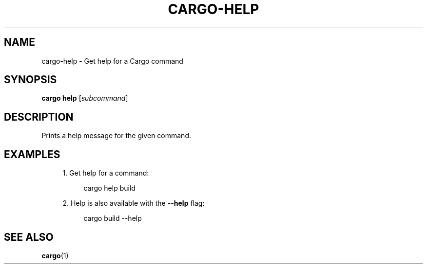 '\" t
.TH "CARGO\-HELP" "1"
.nh
.ad l
.ss \n[.ss] 0
.SH "NAME"
cargo\-help \- Get help for a Cargo command
.SH "SYNOPSIS"
\fBcargo help\fR [\fIsubcommand\fR]
.SH "DESCRIPTION"
Prints a help message for the given command.
.SH "EXAMPLES"
.sp
.RS 4
\h'-04' 1.\h'+01'Get help for a command:
.sp
.RS 4
.nf
cargo help build
.fi
.RE
.RE
.sp
.RS 4
\h'-04' 2.\h'+01'Help is also available with the \fB\-\-help\fR flag:
.sp
.RS 4
.nf
cargo build \-\-help
.fi
.RE
.RE
.SH "SEE ALSO"
\fBcargo\fR(1)
